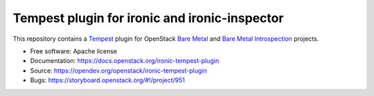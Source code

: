 ==============================================
Tempest plugin for ironic and ironic-inspector
==============================================

This repository contains a Tempest_ plugin for OpenStack `Bare Metal`_ and
`Bare Metal Introspection`_ projects.

* Free software: Apache license
* Documentation: https://docs.openstack.org/ironic-tempest-plugin
* Source: https://opendev.org/openstack/ironic-tempest-plugin
* Bugs: https://storyboard.openstack.org/#!/project/951

.. _Tempest: https://docs.openstack.org/tempest/latest/
.. _Bare Metal: https://docs.openstack.org/ironic/latest/
.. _Bare Metal Introspection: https://docs.openstack.org/ironic-inspector/latest/



